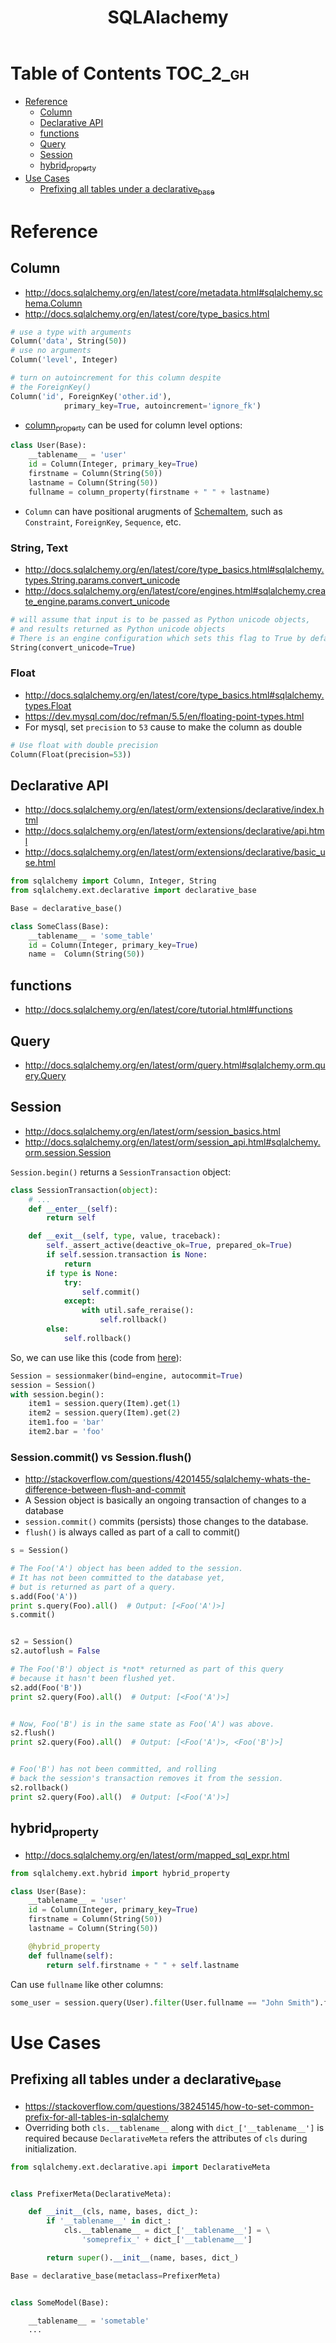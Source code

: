 #+TITLE: SQLAlachemy

* Table of Contents :TOC_2_gh:
 - [[#reference][Reference]]
   - [[#column][Column]]
   - [[#declarative-api][Declarative API]]
   - [[#functions][functions]]
   - [[#query][Query]]
   - [[#session][Session]]
   - [[#hybrid_property][hybrid_property]]
 - [[#use-cases][Use Cases]]
   - [[#prefixing-all-tables-under-a-declarative_base][Prefixing all tables under a declarative_base]]

* Reference
** Column
- http://docs.sqlalchemy.org/en/latest/core/metadata.html#sqlalchemy.schema.Column
- http://docs.sqlalchemy.org/en/latest/core/type_basics.html

#+BEGIN_SRC python
  # use a type with arguments
  Column('data', String(50))
  # use no arguments
  Column('level', Integer)

  # turn on autoincrement for this column despite
  # the ForeignKey()
  Column('id', ForeignKey('other.id'),
              primary_key=True, autoincrement='ignore_fk')
#+END_SRC

- [[http://docs.sqlalchemy.org/en/latest/orm/mapping_columns.html#sqlalchemy.orm.column_property][column_property]] can be used for column level options:
#+BEGIN_SRC python
  class User(Base):
      __tablename__ = 'user'
      id = Column(Integer, primary_key=True)
      firstname = Column(String(50))
      lastname = Column(String(50))
      fullname = column_property(firstname + " " + lastname)
#+END_SRC

- ~Column~ can have positional arugments of [[http://docs.sqlalchemy.org/en/latest/core/metadata.html#sqlalchemy.schema.SchemaItem][SchemaItem]], such as ~Constraint~, ~ForeignKey~, ~Sequence~, etc.

*** String, Text
- http://docs.sqlalchemy.org/en/latest/core/type_basics.html#sqlalchemy.types.String.params.convert_unicode
- http://docs.sqlalchemy.org/en/latest/core/engines.html#sqlalchemy.create_engine.params.convert_unicode 

#+BEGIN_SRC python
  # will assume that input is to be passed as Python unicode objects,
  # and results returned as Python unicode objects
  # There is an engine configuration which sets this flag to True by default.
  String(convert_unicode=True)
#+END_SRC

*** Float
- http://docs.sqlalchemy.org/en/latest/core/type_basics.html#sqlalchemy.types.Float
- https://dev.mysql.com/doc/refman/5.5/en/floating-point-types.html
- For mysql, set ~precision~ to ~53~ cause to make the column as double

#+BEGIN_SRC python
  # Use float with double precision
  Column(Float(precision=53))
#+END_SRC

** Declarative API
- http://docs.sqlalchemy.org/en/latest/orm/extensions/declarative/index.html
- http://docs.sqlalchemy.org/en/latest/orm/extensions/declarative/api.html
- http://docs.sqlalchemy.org/en/latest/orm/extensions/declarative/basic_use.html

#+BEGIN_SRC python
  from sqlalchemy import Column, Integer, String
  from sqlalchemy.ext.declarative import declarative_base

  Base = declarative_base()

  class SomeClass(Base):
      __tablename__ = 'some_table'
      id = Column(Integer, primary_key=True)
      name =  Column(String(50))
#+END_SRC

** functions
- http://docs.sqlalchemy.org/en/latest/core/tutorial.html#functions

** Query
- http://docs.sqlalchemy.org/en/latest/orm/query.html#sqlalchemy.orm.query.Query

** Session
- http://docs.sqlalchemy.org/en/latest/orm/session_basics.html
- http://docs.sqlalchemy.org/en/latest/orm/session_api.html#sqlalchemy.orm.session.Session

~Session.begin()~ returns a ~SessionTransaction~ object:
#+BEGIN_SRC python
  class SessionTransaction(object):
      # ...
      def __enter__(self):
          return self

      def __exit__(self, type, value, traceback):
          self._assert_active(deactive_ok=True, prepared_ok=True)
          if self.session.transaction is None:
              return
          if type is None:
              try:
                  self.commit()
              except:
                  with util.safe_reraise():
                      self.rollback()
          else:
              self.rollback()
#+END_SRC

So, we can use like this (code from [[http://docs.sqlalchemy.org/en/rel_0_9/orm/session_transaction.html#autocommit-mode][here]]):
#+BEGIN_SRC python
  Session = sessionmaker(bind=engine, autocommit=True)
  session = Session()
  with session.begin():
      item1 = session.query(Item).get(1)
      item2 = session.query(Item).get(2)
      item1.foo = 'bar'
      item2.bar = 'foo'
#+END_SRC

*** Session.commit() vs Session.flush()
- http://stackoverflow.com/questions/4201455/sqlalchemy-whats-the-difference-between-flush-and-commit
- A Session object is basically an ongoing transaction of changes to a database
- ~session.commit()~ commits (persists) those changes to the database.
- ~flush()~ is always called as part of a call to commit()

#+BEGIN_SRC python
  s = Session()

  # The Foo('A') object has been added to the session.
  # It has not been committed to the database yet,
  # but is returned as part of a query.
  s.add(Foo('A'))
  print s.query(Foo).all()  # Output: [<Foo('A')>]
  s.commit()


  s2 = Session()
  s2.autoflush = False

  # The Foo('B') object is *not* returned as part of this query
  # because it hasn't been flushed yet.
  s2.add(Foo('B'))
  print s2.query(Foo).all()  # Output: [<Foo('A')>]


  # Now, Foo('B') is in the same state as Foo('A') was above.
  s2.flush()
  print s2.query(Foo).all()  # Output: [<Foo('A')>, <Foo('B')>]


  # Foo('B') has not been committed, and rolling
  # back the session's transaction removes it from the session.
  s2.rollback()
  print s2.query(Foo).all()  # Output: [<Foo('A')>]
#+END_SRC

** hybrid_property
- http://docs.sqlalchemy.org/en/latest/orm/mapped_sql_expr.html
#+BEGIN_SRC python
  from sqlalchemy.ext.hybrid import hybrid_property

  class User(Base):
      __tablename__ = 'user'
      id = Column(Integer, primary_key=True)
      firstname = Column(String(50))
      lastname = Column(String(50))

      @hybrid_property
      def fullname(self):
          return self.firstname + " " + self.lastname
#+END_SRC

Can use ~fullname~ like other columns:
#+BEGIN_SRC python
  some_user = session.query(User).filter(User.fullname == "John Smith").first()
#+END_SRC

* Use Cases
** Prefixing all tables under a declarative_base
- https://stackoverflow.com/questions/38245145/how-to-set-common-prefix-for-all-tables-in-sqlalchemy
- Overriding both ~cls.__tablename__~ along with ~dict_['__tablename__']~ is required
  because ~DeclarativeMeta~ refers the attributes of ~cls~ during initialization.

#+BEGIN_SRC python
  from sqlalchemy.ext.declarative.api import DeclarativeMeta


  class PrefixerMeta(DeclarativeMeta):

      def __init__(cls, name, bases, dict_):
          if '__tablename__' in dict_:
              cls.__tablename__ = dict_['__tablename__'] = \
                  'someprefix_' + dict_['__tablename__']

          return super().__init__(name, bases, dict_)

  Base = declarative_base(metaclass=PrefixerMeta)


  class SomeModel(Base):

      __tablename__ = 'sometable'
      ...
#+END_SRC
